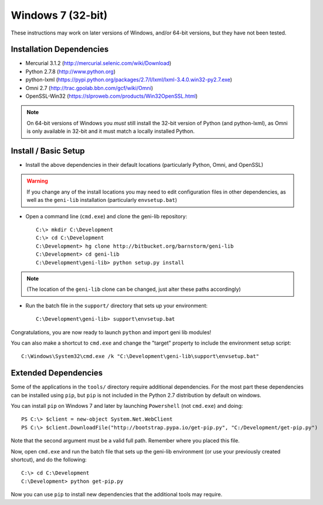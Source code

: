 .. Copyright (c) 2015  Barnstormer Softworks, Ltd.

.. raw:: latex

  \newpage

Windows 7 (32-bit)
==================

These instructions may work on later versions of Windows, and/or 64-bit versions, but they have not been tested.

=========================
Installation Dependencies
=========================

* Mercurial 3.1.2 (http://mercurial.selenic.com/wiki/Download)
* Python 2.7.8 (http://www.python.org)
* python-lxml (https://pypi.python.org/packages/2.7/l/lxml/lxml-3.4.0.win32-py2.7.exe)
* Omni 2.7 (http://trac.gpolab.bbn.com/gcf/wiki/Omni)
* OpenSSL-Win32 (https://slproweb.com/products/Win32OpenSSL.html)

.. note::
  On 64-bit versions of Windows you *must* still install the 32-bit version of Python (and python-lxml),
  as Omni is only available in 32-bit and it must match a locally installed Python.

=====================
Install / Basic Setup
=====================

* Install the above dependencies in their default locations (particularly Python, Omni, and OpenSSL)

.. warning::
  If you change any of the install locations you may need to edit configuration files in
  other dependencies, as well as the ``geni-lib`` installation (particularly ``envsetup.bat``)

* Open a command line (``cmd.exe``) and clone the geni-lib repository::

   C:\> mkdir C:\Development
   C:\> cd C:\Development
   C:\Development> hg clone http://bitbucket.org/barnstorm/geni-lib
   C:\Development> cd geni-lib
   C:\Development\geni-lib> python setup.py install

.. note::
  (The location of the ``geni-lib`` clone can be changed, just alter these paths accordingly)

* Run the batch file in the ``support/`` directory that sets up your environment::

   C:\Development\geni-lib> support\envsetup.bat

Congratulations, you are now ready to launch ``python`` and import geni lib modules!

You can also make a shortcut to ``cmd.exe`` and change the "target" property to
include the environment setup script::

  C:\Windows\System32\cmd.exe /k "C:\Development\geni-lib\support\envsetup.bat"


=====================
Extended Dependencies
=====================

Some of the applications in the ``tools/`` directory require additional dependencies.  For the most part
these dependencies can be installed using ``pip``, but ``pip`` is not included in the Python 2.7
distribution by default on windows.

You can install ``pip`` on Windows 7 and later by launching ``Powershell`` (not ``cmd.exe``) and doing::

  PS C:\> $client = new-object System.Net.WebClient
  PS C:\> $client.DownloadFile("http://bootstrap.pypa.io/get-pip.py", "C:/Development/get-pip.py")

Note that the second argument must be a valid full path.  Remember where you placed this file.

Now, open ``cmd.exe`` and run the batch file that sets up the geni-lib environment (or use your previously
created shortcut), and do the following::

  C:\> cd C:\Development
  C:\Development> python get-pip.py

Now you can use ``pip`` to install new dependencies that the additional tools may require.
